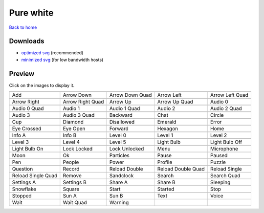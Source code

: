 Pure white
==========

`Back to home <README.rst>`__

Downloads
---------

- `optimized svg <https://github.com/IceflowRE/simple-icons/releases/download/latest/pure-white-optimized.zip>`__ (recommended)
- `minimized svg <https://github.com/IceflowRE/simple-icons/releases/download/latest/pure-white-minimized.zip>`__ (for low bandwidth hosts)

Preview
-------

Click on the images to display it.

========  ========  ========  ========  ========  
|svg000|  |svg001|  |svg002|  |svg003|  |svg004|
|dsc000|  |dsc001|  |dsc002|  |dsc003|  |dsc004|
|svg005|  |svg006|  |svg007|  |svg008|  |svg009|
|dsc005|  |dsc006|  |dsc007|  |dsc008|  |dsc009|
|svg010|  |svg011|  |svg012|  |svg013|  |svg014|
|dsc010|  |dsc011|  |dsc012|  |dsc013|  |dsc014|
|svg015|  |svg016|  |svg017|  |svg018|  |svg019|
|dsc015|  |dsc016|  |dsc017|  |dsc018|  |dsc019|
|svg020|  |svg021|  |svg022|  |svg023|  |svg024|
|dsc020|  |dsc021|  |dsc022|  |dsc023|  |dsc024|
|svg025|  |svg026|  |svg027|  |svg028|  |svg029|
|dsc025|  |dsc026|  |dsc027|  |dsc028|  |dsc029|
|svg030|  |svg031|  |svg032|  |svg033|  |svg034|
|dsc030|  |dsc031|  |dsc032|  |dsc033|  |dsc034|
|svg035|  |svg036|  |svg037|  |svg038|  |svg039|
|dsc035|  |dsc036|  |dsc037|  |dsc038|  |dsc039|
|svg040|  |svg041|  |svg042|  |svg043|  |svg044|
|dsc040|  |dsc041|  |dsc042|  |dsc043|  |dsc044|
|svg045|  |svg046|  |svg047|  |svg048|  |svg049|
|dsc045|  |dsc046|  |dsc047|  |dsc048|  |dsc049|
|svg050|  |svg051|  |svg052|  |svg053|  |svg054|
|dsc050|  |dsc051|  |dsc052|  |dsc053|  |dsc054|
|svg055|  |svg056|  |svg057|  |svg058|  |svg059|
|dsc055|  |dsc056|  |dsc057|  |dsc058|  |dsc059|
|svg060|  |svg061|  |svg062|  |svg063|  |svg064|
|dsc060|  |dsc061|  |dsc062|  |dsc063|  |dsc064|
|svg065|  |svg066|  |svg067|  |svg068|  |svg069|
|dsc065|  |dsc066|  |dsc067|  |dsc068|  |dsc069|
|svg070|  |svg071|  |svg072|  |svg073|  |svg074|
|dsc070|  |dsc071|  |dsc072|  |dsc073|  |dsc074|
|svg075|  |svg076|  |svg077|  |svg078|  |svg079|
|dsc075|  |dsc076|  |dsc077|  |dsc078|  |dsc079|
|svg080|  |svg081|  |svg082|
|dsc080|  |dsc081|  |dsc082|
========  ========  ========  ========  ========  


.. |dsc000| replace:: Add
.. |svg000| image:: icons/pure-white/add.svg
    :width: 128px
    :target: icons/pure-white/add.svg
.. |dsc001| replace:: Arrow Down
.. |svg001| image:: icons/pure-white/arrow_down.svg
    :width: 128px
    :target: icons/pure-white/arrow_down.svg
.. |dsc002| replace:: Arrow Down Quad
.. |svg002| image:: icons/pure-white/arrow_down_quad.svg
    :width: 128px
    :target: icons/pure-white/arrow_down_quad.svg
.. |dsc003| replace:: Arrow Left
.. |svg003| image:: icons/pure-white/arrow_left.svg
    :width: 128px
    :target: icons/pure-white/arrow_left.svg
.. |dsc004| replace:: Arrow Left Quad
.. |svg004| image:: icons/pure-white/arrow_left_quad.svg
    :width: 128px
    :target: icons/pure-white/arrow_left_quad.svg
.. |dsc005| replace:: Arrow Right
.. |svg005| image:: icons/pure-white/arrow_right.svg
    :width: 128px
    :target: icons/pure-white/arrow_right.svg
.. |dsc006| replace:: Arrow Right Quad
.. |svg006| image:: icons/pure-white/arrow_right_quad.svg
    :width: 128px
    :target: icons/pure-white/arrow_right_quad.svg
.. |dsc007| replace:: Arrow Up
.. |svg007| image:: icons/pure-white/arrow_up.svg
    :width: 128px
    :target: icons/pure-white/arrow_up.svg
.. |dsc008| replace:: Arrow Up Quad
.. |svg008| image:: icons/pure-white/arrow_up_quad.svg
    :width: 128px
    :target: icons/pure-white/arrow_up_quad.svg
.. |dsc009| replace:: Audio 0
.. |svg009| image:: icons/pure-white/audio_0.svg
    :width: 128px
    :target: icons/pure-white/audio_0.svg
.. |dsc010| replace:: Audio 0 Quad
.. |svg010| image:: icons/pure-white/audio_0_quad.svg
    :width: 128px
    :target: icons/pure-white/audio_0_quad.svg
.. |dsc011| replace:: Audio 1
.. |svg011| image:: icons/pure-white/audio_1.svg
    :width: 128px
    :target: icons/pure-white/audio_1.svg
.. |dsc012| replace:: Audio 1 Quad
.. |svg012| image:: icons/pure-white/audio_1_quad.svg
    :width: 128px
    :target: icons/pure-white/audio_1_quad.svg
.. |dsc013| replace:: Audio 2
.. |svg013| image:: icons/pure-white/audio_2.svg
    :width: 128px
    :target: icons/pure-white/audio_2.svg
.. |dsc014| replace:: Audio 2 Quad
.. |svg014| image:: icons/pure-white/audio_2_quad.svg
    :width: 128px
    :target: icons/pure-white/audio_2_quad.svg
.. |dsc015| replace:: Audio 3
.. |svg015| image:: icons/pure-white/audio_3.svg
    :width: 128px
    :target: icons/pure-white/audio_3.svg
.. |dsc016| replace:: Audio 3 Quad
.. |svg016| image:: icons/pure-white/audio_3_quad.svg
    :width: 128px
    :target: icons/pure-white/audio_3_quad.svg
.. |dsc017| replace:: Backward
.. |svg017| image:: icons/pure-white/backward.svg
    :width: 128px
    :target: icons/pure-white/backward.svg
.. |dsc018| replace:: Chat
.. |svg018| image:: icons/pure-white/chat.svg
    :width: 128px
    :target: icons/pure-white/chat.svg
.. |dsc019| replace:: Circle
.. |svg019| image:: icons/pure-white/circle.svg
    :width: 128px
    :target: icons/pure-white/circle.svg
.. |dsc020| replace:: Cup
.. |svg020| image:: icons/pure-white/cup.svg
    :width: 128px
    :target: icons/pure-white/cup.svg
.. |dsc021| replace:: Diamond
.. |svg021| image:: icons/pure-white/diamond.svg
    :width: 128px
    :target: icons/pure-white/diamond.svg
.. |dsc022| replace:: Disallowed
.. |svg022| image:: icons/pure-white/disallowed.svg
    :width: 128px
    :target: icons/pure-white/disallowed.svg
.. |dsc023| replace:: Emerald
.. |svg023| image:: icons/pure-white/emerald.svg
    :width: 128px
    :target: icons/pure-white/emerald.svg
.. |dsc024| replace:: Error
.. |svg024| image:: icons/pure-white/error.svg
    :width: 128px
    :target: icons/pure-white/error.svg
.. |dsc025| replace:: Eye Crossed
.. |svg025| image:: icons/pure-white/eye_crossed.svg
    :width: 128px
    :target: icons/pure-white/eye_crossed.svg
.. |dsc026| replace:: Eye Open
.. |svg026| image:: icons/pure-white/eye_open.svg
    :width: 128px
    :target: icons/pure-white/eye_open.svg
.. |dsc027| replace:: Forward
.. |svg027| image:: icons/pure-white/forward.svg
    :width: 128px
    :target: icons/pure-white/forward.svg
.. |dsc028| replace:: Hexagon
.. |svg028| image:: icons/pure-white/hexagon.svg
    :width: 128px
    :target: icons/pure-white/hexagon.svg
.. |dsc029| replace:: Home
.. |svg029| image:: icons/pure-white/home.svg
    :width: 128px
    :target: icons/pure-white/home.svg
.. |dsc030| replace:: Info A
.. |svg030| image:: icons/pure-white/info_a.svg
    :width: 128px
    :target: icons/pure-white/info_a.svg
.. |dsc031| replace:: Info B
.. |svg031| image:: icons/pure-white/info_b.svg
    :width: 128px
    :target: icons/pure-white/info_b.svg
.. |dsc032| replace:: Level 0
.. |svg032| image:: icons/pure-white/level_0.svg
    :width: 128px
    :target: icons/pure-white/level_0.svg
.. |dsc033| replace:: Level 1
.. |svg033| image:: icons/pure-white/level_1.svg
    :width: 128px
    :target: icons/pure-white/level_1.svg
.. |dsc034| replace:: Level 2
.. |svg034| image:: icons/pure-white/level_2.svg
    :width: 128px
    :target: icons/pure-white/level_2.svg
.. |dsc035| replace:: Level 3
.. |svg035| image:: icons/pure-white/level_3.svg
    :width: 128px
    :target: icons/pure-white/level_3.svg
.. |dsc036| replace:: Level 4
.. |svg036| image:: icons/pure-white/level_4.svg
    :width: 128px
    :target: icons/pure-white/level_4.svg
.. |dsc037| replace:: Level 5
.. |svg037| image:: icons/pure-white/level_5.svg
    :width: 128px
    :target: icons/pure-white/level_5.svg
.. |dsc038| replace:: Light Bulb
.. |svg038| image:: icons/pure-white/light_bulb.svg
    :width: 128px
    :target: icons/pure-white/light_bulb.svg
.. |dsc039| replace:: Light Bulb Off
.. |svg039| image:: icons/pure-white/light_bulb_off.svg
    :width: 128px
    :target: icons/pure-white/light_bulb_off.svg
.. |dsc040| replace:: Light Bulb On
.. |svg040| image:: icons/pure-white/light_bulb_on.svg
    :width: 128px
    :target: icons/pure-white/light_bulb_on.svg
.. |dsc041| replace:: Lock Locked
.. |svg041| image:: icons/pure-white/lock_locked.svg
    :width: 128px
    :target: icons/pure-white/lock_locked.svg
.. |dsc042| replace:: Lock Unlocked
.. |svg042| image:: icons/pure-white/lock_unlocked.svg
    :width: 128px
    :target: icons/pure-white/lock_unlocked.svg
.. |dsc043| replace:: Menu
.. |svg043| image:: icons/pure-white/menu.svg
    :width: 128px
    :target: icons/pure-white/menu.svg
.. |dsc044| replace:: Microphone
.. |svg044| image:: icons/pure-white/microphone.svg
    :width: 128px
    :target: icons/pure-white/microphone.svg
.. |dsc045| replace:: Moon
.. |svg045| image:: icons/pure-white/moon.svg
    :width: 128px
    :target: icons/pure-white/moon.svg
.. |dsc046| replace:: Ok
.. |svg046| image:: icons/pure-white/ok.svg
    :width: 128px
    :target: icons/pure-white/ok.svg
.. |dsc047| replace:: Particles
.. |svg047| image:: icons/pure-white/particles.svg
    :width: 128px
    :target: icons/pure-white/particles.svg
.. |dsc048| replace:: Pause
.. |svg048| image:: icons/pure-white/pause.svg
    :width: 128px
    :target: icons/pure-white/pause.svg
.. |dsc049| replace:: Paused
.. |svg049| image:: icons/pure-white/paused.svg
    :width: 128px
    :target: icons/pure-white/paused.svg
.. |dsc050| replace:: Pen
.. |svg050| image:: icons/pure-white/pen.svg
    :width: 128px
    :target: icons/pure-white/pen.svg
.. |dsc051| replace:: People
.. |svg051| image:: icons/pure-white/people.svg
    :width: 128px
    :target: icons/pure-white/people.svg
.. |dsc052| replace:: Power
.. |svg052| image:: icons/pure-white/power.svg
    :width: 128px
    :target: icons/pure-white/power.svg
.. |dsc053| replace:: Profile
.. |svg053| image:: icons/pure-white/profile.svg
    :width: 128px
    :target: icons/pure-white/profile.svg
.. |dsc054| replace:: Puzzle
.. |svg054| image:: icons/pure-white/puzzle.svg
    :width: 128px
    :target: icons/pure-white/puzzle.svg
.. |dsc055| replace:: Question
.. |svg055| image:: icons/pure-white/question.svg
    :width: 128px
    :target: icons/pure-white/question.svg
.. |dsc056| replace:: Record
.. |svg056| image:: icons/pure-white/record.svg
    :width: 128px
    :target: icons/pure-white/record.svg
.. |dsc057| replace:: Reload Double
.. |svg057| image:: icons/pure-white/reload_double.svg
    :width: 128px
    :target: icons/pure-white/reload_double.svg
.. |dsc058| replace:: Reload Double Quad
.. |svg058| image:: icons/pure-white/reload_double_quad.svg
    :width: 128px
    :target: icons/pure-white/reload_double_quad.svg
.. |dsc059| replace:: Reload Single
.. |svg059| image:: icons/pure-white/reload_single.svg
    :width: 128px
    :target: icons/pure-white/reload_single.svg
.. |dsc060| replace:: Reload Single Quad
.. |svg060| image:: icons/pure-white/reload_single_quad.svg
    :width: 128px
    :target: icons/pure-white/reload_single_quad.svg
.. |dsc061| replace:: Remove
.. |svg061| image:: icons/pure-white/remove.svg
    :width: 128px
    :target: icons/pure-white/remove.svg
.. |dsc062| replace:: Sandclock
.. |svg062| image:: icons/pure-white/sandclock.svg
    :width: 128px
    :target: icons/pure-white/sandclock.svg
.. |dsc063| replace:: Search
.. |svg063| image:: icons/pure-white/search.svg
    :width: 128px
    :target: icons/pure-white/search.svg
.. |dsc064| replace:: Search Quad
.. |svg064| image:: icons/pure-white/search_quad.svg
    :width: 128px
    :target: icons/pure-white/search_quad.svg
.. |dsc065| replace:: Settings A
.. |svg065| image:: icons/pure-white/settings_a.svg
    :width: 128px
    :target: icons/pure-white/settings_a.svg
.. |dsc066| replace:: Settings B
.. |svg066| image:: icons/pure-white/settings_b.svg
    :width: 128px
    :target: icons/pure-white/settings_b.svg
.. |dsc067| replace:: Share A
.. |svg067| image:: icons/pure-white/share_a.svg
    :width: 128px
    :target: icons/pure-white/share_a.svg
.. |dsc068| replace:: Share B
.. |svg068| image:: icons/pure-white/share_b.svg
    :width: 128px
    :target: icons/pure-white/share_b.svg
.. |dsc069| replace:: Sleeping
.. |svg069| image:: icons/pure-white/sleeping.svg
    :width: 128px
    :target: icons/pure-white/sleeping.svg
.. |dsc070| replace:: Snowflake
.. |svg070| image:: icons/pure-white/snowflake.svg
    :width: 128px
    :target: icons/pure-white/snowflake.svg
.. |dsc071| replace:: Square
.. |svg071| image:: icons/pure-white/square.svg
    :width: 128px
    :target: icons/pure-white/square.svg
.. |dsc072| replace:: Start
.. |svg072| image:: icons/pure-white/start.svg
    :width: 128px
    :target: icons/pure-white/start.svg
.. |dsc073| replace:: Started
.. |svg073| image:: icons/pure-white/started.svg
    :width: 128px
    :target: icons/pure-white/started.svg
.. |dsc074| replace:: Stop
.. |svg074| image:: icons/pure-white/stop.svg
    :width: 128px
    :target: icons/pure-white/stop.svg
.. |dsc075| replace:: Stopped
.. |svg075| image:: icons/pure-white/stopped.svg
    :width: 128px
    :target: icons/pure-white/stopped.svg
.. |dsc076| replace:: Sun A
.. |svg076| image:: icons/pure-white/sun_a.svg
    :width: 128px
    :target: icons/pure-white/sun_a.svg
.. |dsc077| replace:: Sun B
.. |svg077| image:: icons/pure-white/sun_b.svg
    :width: 128px
    :target: icons/pure-white/sun_b.svg
.. |dsc078| replace:: Text
.. |svg078| image:: icons/pure-white/text.svg
    :width: 128px
    :target: icons/pure-white/text.svg
.. |dsc079| replace:: Voice
.. |svg079| image:: icons/pure-white/voice.svg
    :width: 128px
    :target: icons/pure-white/voice.svg
.. |dsc080| replace:: Wait
.. |svg080| image:: icons/pure-white/wait.svg
    :width: 128px
    :target: icons/pure-white/wait.svg
.. |dsc081| replace:: Wait Quad
.. |svg081| image:: icons/pure-white/wait_quad.svg
    :width: 128px
    :target: icons/pure-white/wait_quad.svg
.. |dsc082| replace:: Warning
.. |svg082| image:: icons/pure-white/warning.svg
    :width: 128px
    :target: icons/pure-white/warning.svg

